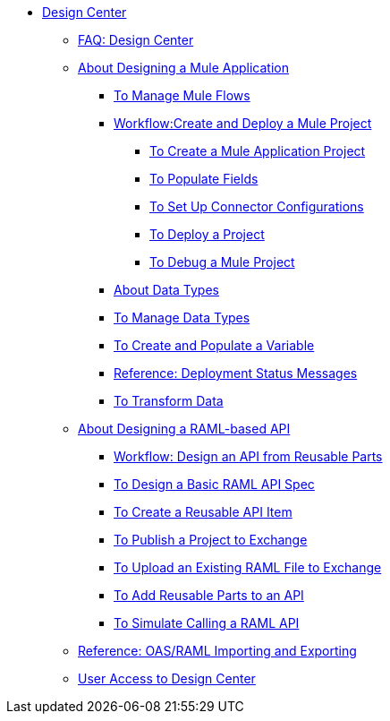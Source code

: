 // TOC File

* link:/design-center/v/1.0/[Design Center]
+
////
** link:/design-center/v/1.0/api-designer[API Designer]
////
** link:/design-center/v/1.0/faq-design-center[FAQ: Design Center]

** link:/design-center/v/1.0/about-designing-a-mule-application[About Designing a Mule Application]

*** link:/design-center/v/1.0/to-manage-mule-flows[To Manage Mule Flows]
*** link:/design-center/v/1.0/workflow-create-and-deploy-a-mule-project[Workflow:Create and Deploy a Mule Project]
**** link:/design-center/v/1.0/to-create-a-mule-application-project[To Create a Mule Application Project]
**** link:/design-center/v/1.0/to-populate-fields[To Populate Fields]
**** link:/design-center/v/1.0/to-set-up-connector-configurations[To Set Up Connector Configurations]
**** link:/design-center/v/1.0/to-deploy-a-project[To Deploy a Project]
**** link:/design-center/v/1.0/to-debug-a-mule-project[To Debug a Mule Project]
*** link:/design-center/v/1.0/about-data-types[About Data Types]
*** link:/design-center/v/1.0/to-manage-data-types[To Manage Data Types]
*** link:/design-center/v/1.0/to-create-and-populate-a-variable[To Create and Populate a Variable]
*** link:/design-center/v/1.0/reference-deployment-status-messages[Reference: Deployment Status Messages]
*** link:/design-center/v/1.0/to-transform-data[To Transform Data]
** link:/design-center/v/1.0/designing-api-about[About Designing a RAML-based API]
*** link:/design-center/v/1.0/workflow-design-api-reusable[Workflow: Design an API from Reusable Parts]
*** link:/design-center/v/1.0/design-raml-api-task[To Design a Basic RAML API Spec]
*** link:/design-center/v/1.0/create-reuse-part-task[To Create a Reusable API Item]
*** link:/design-center/v/1.0/publish-project-exchange-task[To Publish a Project to Exchange]
*** link:/design-center/v/1.0/upload-raml-task[To Upload an Existing RAML File to Exchange]
*** link:/design-center/v/1.0/add-dependencies-task[To Add Reusable Parts to an API]
*** link:/design-center/v/1.0/simulate-api-task[To Simulate Calling a RAML API]
** link:/design-center/v/1.0/designing-api-reference[Reference: OAS/RAML Importing and Exporting]

** link:/design-center/v/1.0/user-access-to-design-center[User Access to Design Center]
